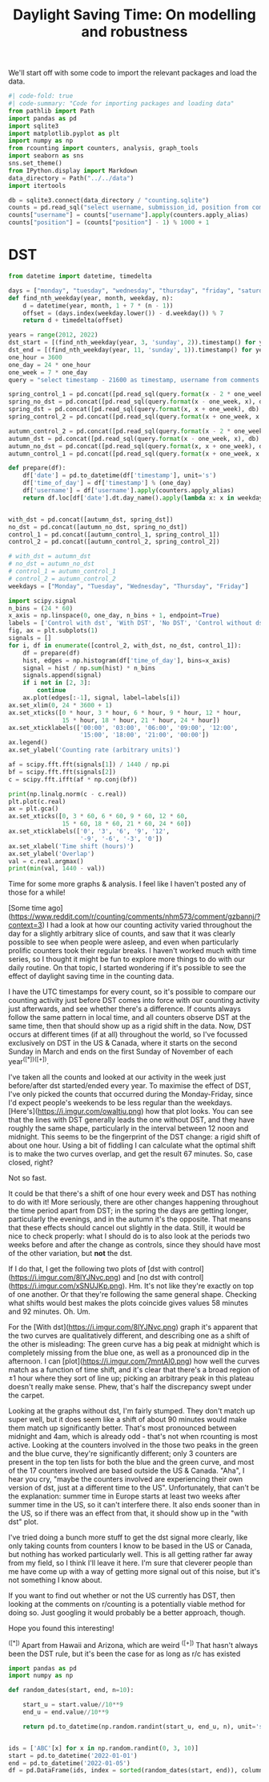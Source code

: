 #+PROPERTY: header-args:jupyter-python  :session dst :kernel reddit
#+PROPERTY: header-args    :pandoc t :tangle yes
#+TITLE: Daylight Saving Time: On modelling and robustness

We'll start off with some code to import the relevant packages and load the data.

#+begin_src jupyter-python
#| code-fold: true
#| code-summary: "Code for importing packages and loading data"
from pathlib import Path
import pandas as pd
import sqlite3
import matplotlib.pyplot as plt
import numpy as np
from rcounting import counters, analysis, graph_tools
import seaborn as sns
sns.set_theme()
from IPython.display import Markdown
data_directory = Path("../../data")
import itertools

db = sqlite3.connect(data_directory / "counting.sqlite")
counts = pd.read_sql("select username, submission_id, position from comments where position > 0 order by timestamp", db)
counts["username"] = counts["username"].apply(counters.apply_alias)
counts["position"] = (counts["position"] - 1) % 1000 + 1

#+end_src

* DST
   #+begin_src jupyter-python
     from datetime import datetime, timedelta

     days = ["monday", "tuesday", "wednesday", "thursday", "friday", "saturday", "sunday"]
     def find_nth_weekday(year, month, weekday, n):
         d = datetime(year, month, 1 + 7 * (n - 1))
         offset = (days.index(weekday.lower()) - d.weekday()) % 7
         return d + timedelta(offset)

     years = range(2012, 2022)
     dst_start = [(find_nth_weekday(year, 3, 'sunday', 2)).timestamp() for year in years]
     dst_end = [(find_nth_weekday(year, 11, 'sunday', 1)).timestamp() for year in years]
     one_hour = 3600
     one_day = 24 * one_hour
     one_week = 7 * one_day
     query = "select timestamp - 21600 as timestamp, username from comments where timestamp between {} and {} order by timestamp"

     spring_control_1 = pd.concat([pd.read_sql(query.format(x - 2 * one_week, x - one_week), db) for x in dst_start])
     spring_no_dst = pd.concat([pd.read_sql(query.format(x - one_week, x), db) for x in dst_start])
     spring_dst = pd.concat([pd.read_sql(query.format(x, x + one_week), db) for x in dst_start])
     spring_control_2 = pd.concat([pd.read_sql(query.format(x + one_week, x + 2 * one_week), db) for x in dst_start])

     autumn_control_2 = pd.concat([pd.read_sql(query.format(x - 2 * one_week, x - one_week), db) for x in dst_end])
     autumn_dst = pd.concat([pd.read_sql(query.format(x - one_week, x), db) for x in dst_end])
     autumn_no_dst = pd.concat([pd.read_sql(query.format(x, x + one_week), db) for x in dst_end])
     autumn_control_1 = pd.concat([pd.read_sql(query.format(x + one_week, x + 2*one_week), db) for x in dst_end])

#+end_src

#+begin_src jupyter-python
  def prepare(df):
      df['date'] = pd.to_datetime(df['timestamp'], unit='s')
      df['time_of_day'] = df['timestamp'] % (one_day)
      df['username'] = df['username'].apply(counters.apply_alias)
      return df.loc[df['date'].dt.day_name().apply(lambda x: x in weekdays)].copy()


  with_dst = pd.concat([autumn_dst, spring_dst])
  no_dst = pd.concat([autumn_no_dst, spring_no_dst])
  control_1 = pd.concat([autumn_control_1, spring_control_1])
  control_2 = pd.concat([autumn_control_2, spring_control_2])

  # with_dst = autumn_dst
  # no_dst = autumn_no_dst
  # control_1 = autumn_control_1
  # control_2 = autumn_control_2
  weekdays = ["Monday", "Tuesday", "Wednesday", "Thursday", "Friday"]
#+end_src


#+begin_src jupyter-python
  import scipy.signal
  n_bins = (24 * 60)
  x_axis = np.linspace(0, one_day, n_bins + 1, endpoint=True)
  labels = ['Control with dst', 'With DST', 'No DST', 'Control without dst']
  fig, ax = plt.subplots(1)
  signals = []
  for i, df in enumerate([control_2, with_dst, no_dst, control_1]):
      df = prepare(df)
      hist, edges = np.histogram(df['time_of_day'], bins=x_axis)
      signal = hist / np.sum(hist) * n_bins
      signals.append(signal)
      if i not in [2, 3]:
          continue
      ax.plot(edges[:-1], signal, label=labels[i])
  ax.set_xlim(0, 24 * 3600 + 1)
  ax.set_xticks([0 * hour, 3 * hour, 6 * hour, 9 * hour, 12 * hour,
                 15 * hour, 18 * hour, 21 * hour, 24 * hour])
  ax.set_xticklabels(['00:00', '03:00', '06:00', '09:00', '12:00',
                      '15:00', '18:00', '21:00', '00:00'])
  ax.legend()
  ax.set_ylabel('Counting rate (arbitrary units)')
#+end_src


#+begin_src jupyter-python
  af = scipy.fft.fft(signals[1]) / 1440 / np.pi
  bf = scipy.fft.fft(signals[2])
  c = scipy.fft.ifft(af * np.conj(bf))

  print(np.linalg.norm(c - c.real))
  plt.plot(c.real)
  ax = plt.gca()
  ax.set_xticks([0, 3 * 60, 6 * 60, 9 * 60, 12 * 60,
                 15 * 60, 18 * 60, 21 * 60, 24 * 60])
  ax.set_xticklabels(['0', '3', '6', '9', '12',
                      '-9', '-6', '-3', '0'])
  ax.set_xlabel('Time shift (hours)')
  ax.set_ylabel('Overlap')
  val = c.real.argmax()
  print(min(val, 1440 - val))
#+end_src

Time for some more graphs & analysis. I feel like I haven't posted any of those for a while!

[Some time ago](https://www.reddit.com/r/counting/comments/nhm573/comment/gzbannj/?context=3) I had a look at how our counting activity varied throughout the day for a slightly arbitrary slice of counts, and saw that it was clearly possible to see when people were asleep, and even when particularly prolific counters took their regular breaks. I haven't worked much with time series, so I thought it might be fun to explore more things to do with our daily routine. On that topic, I started wondering if it's possible to see the effect of daylight saving time in the counting data.

I have the UTC timestamps for every count, so it's possible to compare our counting activity just before DST comes into force with our counting activity just afterwards, and see whether there's a difference. If counts always follow the same pattern in local time, and all counters observe DST at the same time, then that should show up as a rigid shift in the data. Now, DST occurs at different times (if at all) throughout the world, so I've focussed exclusively on DST in the US & Canada, where it starts on the second Sunday in March and ends on the first Sunday of November of each year^([*])^([+]).

I've taken all the counts and looked at our activity in the week just before/after dst started/ended every year. To maximise the effect of DST, I've only picked the counts that occurred during the Monday-Friday, since I'd expect people's weekends to be less regular than the weekdays. [Here's](https://i.imgur.com/owaItiu.png) how that plot looks. You can see that the lines with DST generally leads the one without DST, and they have roughly the same shape, particularly in the interval between 12 noon and midnight. This seems to be the fingerprint of the DST change: a rigid shift of about one hour. Using a bit of fiddling I can calculate what the optimal shift is to make the two curves overlap, and get the result 67 minutes. So, case closed, right?

Not so fast.

It could be that there's a shift of one hour every week and DST has nothing to do with it! More seriously, there are other changes happening throughout the time period apart from DST; in the spring the days are getting longer, particularly the evenings, and in the autumn it's the opposite. That means that these effects should cancel out slightly in the data. Still, it would be nice to check properly: what I should do is to also look at the periods two weeks before and after the change as controls, since they should have most of the other variation, but **not** the dst. 

If I do that, I get the following two plots of [dst with control](https://i.imgur.com/8lYJNvc.png) and [no dst with control](https://i.imgur.com/xSNUJKp.png). Hm. It's not like they're exactly on top of one another. Or that they're following the same general shape. Checking what shifts would best makes the plots coincide gives values 58 minutes and 92 minutes. Oh. Um.

For the [With dst](https://i.imgur.com/8lYJNvc.png) graph it's apparent that the two curves are qualitatively different, and describing one as a shift of the other is misleading: The green curve has a big peak at midnight which is completely missing from the blue one, as well as a pronounced dip in the afternoon. I can [plot](https://i.imgur.com/7mntAI0.png) how well the curves match as a function of time shift, and it's clear that there's a broad region of ±1 hour where they sort of line up; picking an arbitrary peak in this plateau doesn't really make sense. Phew, that's half the discrepancy swept under the carpet. 

Looking at the graphs without dst, I'm fairly stumped. They don't match up super well, but it does seem like a shift of about 90 minutes would make them match up significantly better. That's most pronounced between midnight and 4am, which is already odd - that's not when rcounting is most active. Looking at the counters involved in the those two peaks in the green and the blue curve, they're significantly different; only 3 counters are present in the top ten lists for both the blue and the green curve, and most of the 17 counters involved are based outside the US & Canada. "Aha", I hear you cry, "maybe the counters involved are experiencing their own version of dst, just at a different time to the US". Unfortunately, that can't be the explanation: summer time in Europe starts at least two weeks after summer time in the US, so it can't interfere there. It also ends sooner than in the US, so if there was an effect from that, it should show up in the "with dst" plot.

I've tried doing a bunch more stuff to get the dst signal more clearly, like only taking counts from counters I know to be based in the US or Canada, but nothing has worked particularly well. This is all getting rather far away from my field, so I think I'll leave it here. I'm sure that cleverer people than me have come up with a way of getting more signal out of this noise, but it's not something I know about.

# Conclusion

If you want to find out whether or not the US currently has DST, then looking at the comments on r/counting is a potentially viable method for doing so. Just googling it would probably be a better approach, though.

Hope you found this interesting!


^([*]) Apart from Hawaii and Arizona, which are weird
^([+]) That hasn't always been the DST rule, but it's been the case for as long as r/c has existed



#+begin_src jupyter-python
import pandas as pd
import numpy as np

def random_dates(start, end, n=10):

    start_u = start.value//10**9
    end_u = end.value//10**9

    return pd.to_datetime(np.random.randint(start_u, end_u, n), unit='s')


ids = ['ABC'[x] for x in np.random.randint(0, 3, 10)]
start = pd.to_datetime('2022-01-01')
end = pd.to_datetime('2022-01-05')
df = pd.DataFrame(ids, index = sorted(random_dates(start, end)), columns=['id'])

#+end_src

